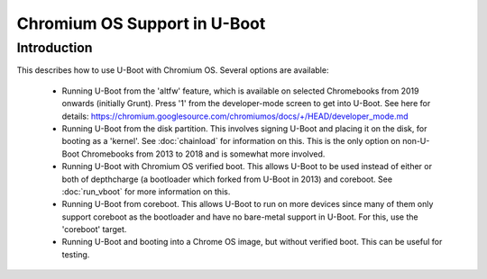 Chromium OS Support in U-Boot
=============================

Introduction
------------

This describes how to use U-Boot with Chromium OS. Several options are
available:

   - Running U-Boot from the 'altfw' feature, which is available on selected
     Chromebooks from 2019 onwards (initially Grunt). Press '1' from the
     developer-mode screen to get into U-Boot. See here for details:
     https://chromium.googlesource.com/chromiumos/docs/+/HEAD/developer_mode.md

   - Running U-Boot from the disk partition. This involves signing U-Boot and
     placing it on the disk, for booting as a 'kernel'. See
     :doc:`chainload` for information on this. This is the only
     option on non-U-Boot Chromebooks from 2013 to 2018 and is somewhat
     more involved.

   - Running U-Boot with Chromium OS verified boot. This allows U-Boot to be
     used instead of either or both of depthcharge (a bootloader which forked
     from U-Boot in 2013) and coreboot. See :doc:`run_vboot` for more
     information on this.

   - Running U-Boot from coreboot. This allows U-Boot to run on more devices
     since many of them only support coreboot as the bootloader and have
     no bare-metal support in U-Boot. For this, use the 'coreboot' target.

   - Running U-Boot and booting into a Chrome OS image, but without verified
     boot. This can be useful for testing.
